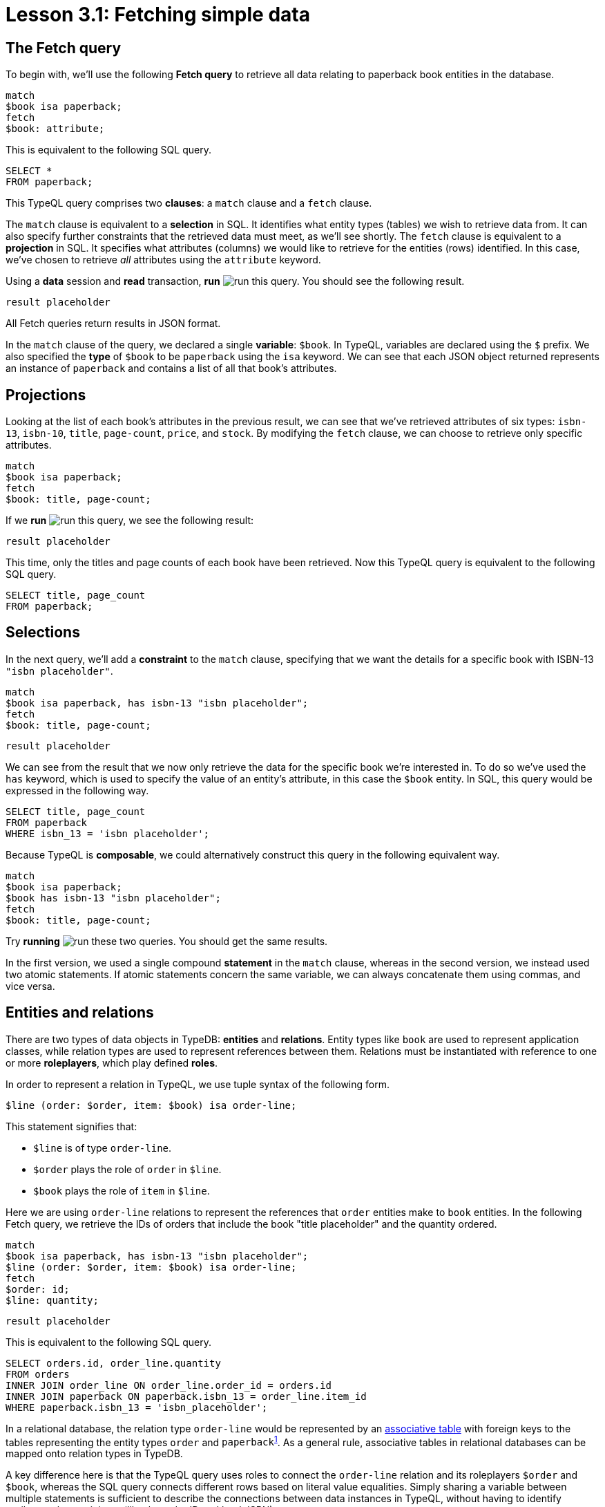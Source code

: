 = Lesson 3.1: Fetching simple data

== The Fetch query

To begin with, we'll use the following *Fetch query* to retrieve all data relating to paperback book entities in the database.

[,typeql]
----
match
$book isa paperback;
fetch
$book: attribute;
----

This is equivalent to the following SQL query.

[,sql]
----
SELECT *
FROM paperback;
----

This TypeQL query comprises two *clauses*: a `match` clause and a `fetch` clause.

The `match` clause is equivalent to a *selection* in SQL. It identifies what entity types (tables) we wish to retrieve data from. It can also specify further constraints that the retrieved data must meet, as we'll see shortly. The `fetch` clause is equivalent to a *projection* in SQL. It specifies what attributes (columns) we would like to retrieve for the entities (rows) identified. In this case, we've chosen to retrieve _all_ attributes using the `attribute` keyword.

Using a *data* session and *read* transaction, *run* image:learn::studio-icons/run.png[] this query. You should see the following result.

[,json]
----
result placeholder
----

All Fetch queries return results in JSON format.

In the `match` clause of the query, we declared a single *variable*: `$book`. In TypeQL, variables are declared using the `$` prefix. We also specified the *type* of `$book` to be `paperback` using the `isa` keyword. We can see that each JSON object returned represents an instance of `paperback` and contains a list of all that book's attributes.

== Projections

Looking at the list of each book's attributes in the previous result, we can see that we've retrieved attributes of six types: `isbn-13`, `isbn-10`, `title`, `page-count`, `price`, and `stock`. By modifying the `fetch` clause, we can choose to retrieve only specific attributes.

[,typeql]
----
match
$book isa paperback;
fetch
$book: title, page-count;
----

If we *run* image:learn::studio-icons/run.png[] this query, we see the following result:

[,json]
----
result placeholder
----

This time, only the titles and page counts of each book have been retrieved. Now this TypeQL query is equivalent to the following SQL query.

[,sql]
----
SELECT title, page_count
FROM paperback;
----

== Selections

In the next query, we'll add a *constraint* to the `match` clause, specifying that we want the details for a specific book with ISBN-13 `"isbn placeholder"`.

[,typeql]
----
match
$book isa paperback, has isbn-13 "isbn placeholder";
fetch
$book: title, page-count;
----
[,json]
----
result placeholder
----

We can see from the result that we now only retrieve the data for the specific book we're interested in. To do so we've used the `has` keyword, which is used to specify the value of an entity's attribute, in this case the `$book` entity. In SQL, this query would be expressed in the following way.

[,sql]
----
SELECT title, page_count
FROM paperback
WHERE isbn_13 = 'isbn placeholder';
----

Because TypeQL is *composable*, we could alternatively construct this query in the following equivalent way.

[,typeql]
----
match
$book isa paperback;
$book has isbn-13 "isbn placeholder";
fetch
$book: title, page-count;
----

Try *running* image:learn::studio-icons/run.png[] these two queries. You should get the same results.

In the first version, we used a single compound *statement* in the `match` clause, whereas in the second version, we instead used two atomic statements. If atomic statements concern the same variable, we can always concatenate them using commas, and vice versa.

== Entities and relations

There are two types of data objects in TypeDB: *entities* and *relations*. Entity types like `book` are used to represent application classes, while relation types are used to represent references between them. Relations must be instantiated with reference to one or more *roleplayers*, which play defined *roles*.

In order to represent a relation in TypeQL, we use tuple syntax of the following form.

[,typeql]
----
$line (order: $order, item: $book) isa order-line;
----

This statement signifies that:

* `$line` is of type `order-line`.
* `$order` plays the role of `order` in `$line`.
* `$book` plays the role of `item` in `$line`.

Here we are using `order-line` relations to represent the references that `order` entities make to `book` entities. In the following Fetch query, we retrieve the IDs of orders that include the book "title placeholder" and the quantity ordered.

[,typeql]
----
match
$book isa paperback, has isbn-13 "isbn placeholder";
$line (order: $order, item: $book) isa order-line;
fetch
$order: id;
$line: quantity;
----
[,json]
----
result placeholder
----

This is equivalent to the following SQL query.

[,sql]
----
SELECT orders.id, order_line.quantity
FROM orders
INNER JOIN order_line ON order_line.order_id = orders.id
INNER JOIN paperback ON paperback.isbn_13 = order_line.item_id
WHERE paperback.isbn_13 = 'isbn_placeholder';
----

In a relational database, the relation type `order-line` would be represented by an https://en.wikipedia.org/wiki/Associative_entity[associative table] with foreign keys to the tables representing the entity types `order` and [#_footnote_1]#`paperback`#^<<_footnotes,1>>^. As a general rule, associative tables in relational databases can be mapped onto relation types in TypeDB.

A key difference here is that the TypeQL query uses roles to connect the `order-line` relation and its roleplayers `$order` and `$book`, whereas the SQL query connects different rows based on literal value equalities. Simply sharing a variable between multiple statements is sufficient to describe the connections between data instances in TypeQL, without having to identify attribute values to join on (like the order ID and book ISBN).

== Ternary relations

In the previous query, `$line` was a binary relation between the two roleplayers `$order` and `$book`. However, the tuple syntax of relations is extremely flexible and allows us to use a tuple with a different number of elements to represent a relation with a different number of roleplayers. In the next query, we extend the previous query by also retrieving the name of the courier that is delivering the order and the street address of the order's destination.

[,typeql]
----
match
$book isa paperback, has isbn-13 "isbn placeholder";
$line (order: $order, item: $book) isa order-line;
(deliverer: $courier, delivered: $order, destination: $address) isa delivery;
fetch
$order: id;
$line: quantity;
$courier: name;
$address: street;
----

[,json]
----
result placeholder
----

Here the delivery is a *ternary relation* between three roleplayers: `$courier`, `$order`, and `$address`. Higher order relations are used to represent rich references between multiple classes. In a relational database, a ternary relation would be represented by an associative table between three foreign key columns. As an exercise, try writing a SQL query that is equivalent to this TypeQL query.

.Answer
[%collapsible]
====
[,sql]
----
SELECT orders.id, order_line.quantity, courier.name, address.street
FROM orders
INNER JOIN order_line ON order_line.order_id = orders.id
INNER JOIN paperback ON paperback.isbn_13 = order_line.item_id
INNER JOIN delivery ON delivery.delivered_id = orders.id
INNER JOIN courier ON courier.id = delivery.courier_id
INNER JOIN address ON address.id = delivery.address_id
WHERE paperback.isbn_13 = 'isbn_placeholder';
----
There are other correct answers!
====


We have also not given the delivery a variable name. Compare this to the order line, which has the variable name `$line`. In this case, the delivery relation is represented by an *anonymous variable*. In many cases where we do not need to refer to a relation anywhere else in the query, we can omit a variable name. As we need to refer to the order line in the `fetch` clause to retrieve the associated quantity, we must give it the variable name `$line`, but this is not the case for the delivery.

[NOTE]
====
In the same way that we can use a tuple with two or three elements respectively to represent a binary or ternary relation, we can likewise use a tuple with n elements for an *n-ary relation*!

[,typeql]
----
(role-1: $a, role-2: $b, role-3: $c, role-4: $d, ...) isa n-ary-relation;
----

This way, we can represent relations with any number of roleplayers.
====

[#_footnotes]
== Footnotes

1. <<_footnote_1,^>> The seasoned SQL engineer will notice that, if paperbacks are not the only item that can be ordered, then we could not use a foreign key to reference them. We'd need a proper strategy for modeling the polymorphism in the model, likely one of Martin Fowler's https://search.worldcat.org/title/1381298808[ inheritance design patterns]. If we go with the https://typedb.com/fundamentals/why-polymorphic-database#pattern-3:-class-table-inheritance-17[class-table inheritance] pattern, then the foreign key would instead be to a `product` table. Conveniently, using this pattern means the `isbn_13` column of the `paperback` table would reference the `id` column of the `product` table, so the SQL query shown would remain the same. As a polymorphic database, TypeDB is not affected by these architectural challenges! We'll see how polymorphism is modeled in TypeDB in xref:learn::5-defining-schemas/5-defining-schemas.adoc[Lesson 5].
